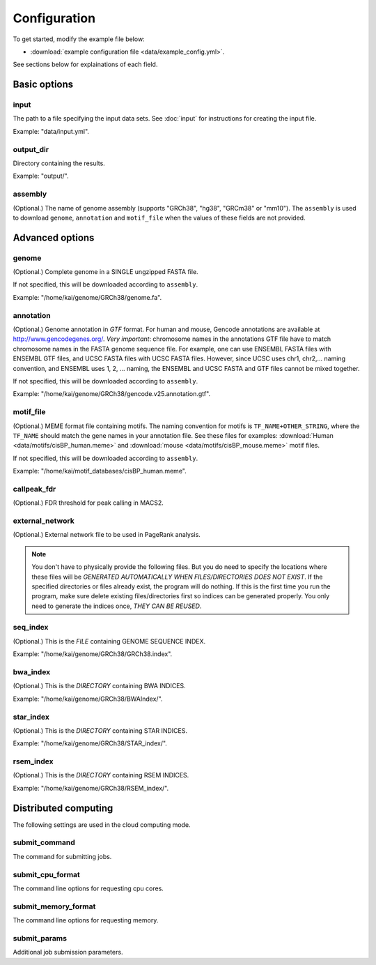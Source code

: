 Configuration
=============

To get started, modify the example file below:

* :download:`example configuration file <data/example_config.yml>`.

See sections below for explainations of each field.

Basic options
-------------

input
^^^^^

The path to a file specifying the input data sets. See :doc:`input` for instructions for creating the input file.

Example: "data/input.yml".

output_dir
^^^^^^^^^^

Directory containing the results.

Example: "output/".

assembly
^^^^^^^^

(Optional.) The name of genome assembly (supports "GRCh38", "hg38", "GRCm38" or "mm10").
The ``assembly`` is used to download ``genome``, ``annotation`` and ``motif_file``
when the values of these fields are not provided.

Advanced options
----------------

genome
^^^^^^

(Optional.)
Complete genome in a SINGLE ungzipped FASTA file.

If not specified, this will be downloaded according to ``assembly``.

Example: "/home/kai/genome/GRCh38/genome.fa".

annotation
^^^^^^^^^^

(Optional.)
Genome annotation in *GTF* format. For human and mouse, Gencode annotations
are available at http://www.gencodegenes.org/.
*Very important*: chromosome names in the annotations GTF file have to match
chromosome names in the FASTA genome sequence file. For example, one can use
ENSEMBL FASTA files with ENSEMBL GTF files, and UCSC FASTA files with UCSC
FASTA files. However, since UCSC uses chr1, chr2,... naming convention,
and ENSEMBL uses 1, 2, ... naming, the ENSEMBL and UCSC FASTA and GTF files
cannot be mixed together.

If not specified, this will be downloaded according to ``assembly``.

Example: "/home/kai/genome/GRCh38/gencode.v25.annotation.gtf".

motif_file
^^^^^^^^^^

(Optional.)
MEME format file containing motifs.
The naming convention for motifs is ``TF_NAME+OTHER_STRING``, where
the ``TF_NAME`` should match the gene names in your annotation file.
See these files for examples: :download:`Human <data/motifs/cisBP_human.meme>`
and :download:`mouse <data/motifs/cisBP_mouse.meme>` motif files.

If not specified, this will be downloaded according to ``assembly``.

Example: "/home/kai/motif_databases/cisBP_human.meme".

callpeak_fdr
^^^^^^^^^^^^

(Optional.)
FDR threshold for peak calling in MACS2.

external_network
^^^^^^^^^^^^^^^^

(Optional.) External network file to be used in PageRank analysis.

.. topic:: Example
    external_network: "pathway.tsv" 

.. note::
    You don't have to physically provide the following files. But you do need to
    specify the locations where these files will be *GENERATED AUTOMATICALLY WHEN
    FILES/DIRECTORIES DOES NOT EXIST*. If the specified directories or files
    already exist, the program will do nothing.
    If this is the first time you run the program, make sure delete existing
    files/directories first so indices can be generated properly.
    You only need to generate the indices once, *THEY CAN BE REUSED*.

seq_index
^^^^^^^^^

(Optional.)
This is the *FILE* containing GENOME SEQUENCE INDEX.

Example: "/home/kai/genome/GRCh38/GRCh38.index".

bwa_index
^^^^^^^^^

(Optional.)
This is the *DIRECTORY* containing BWA INDICES.

Example: "/home/kai/genome/GRCh38/BWAIndex/".

star_index
^^^^^^^^^^

(Optional.)
This is the *DIRECTORY* containing STAR INDICES.

Example: "/home/kai/genome/GRCh38/STAR_index/".

rsem_index
^^^^^^^^^^

(Optional.)
This is the *DIRECTORY* containing RSEM INDICES.

Example: "/home/kai/genome/GRCh38/RSEM_index/".

Distributed computing
---------------------

The following settings are used in the cloud computing mode.

submit_command
^^^^^^^^^^^^^^

The command for submitting jobs.

.. topic:: Example
    submit_command: "qsub"

submit_cpu_format
^^^^^^^^^^^^^^^^^

The command line options for requesting cpu cores.

.. topic:: Example
    submit_cpu_format: "-l nodes=1:ppn=%d"

submit_memory_format
^^^^^^^^^^^^^^^^^^^^

The command line options for requesting memory.

.. topic:: Example
    submit_memory_format: "-l mem=%dG"

submit_params
^^^^^^^^^^^^^

Additional job submission parameters.

.. topic:: Example
    submit_params: "-q glean"